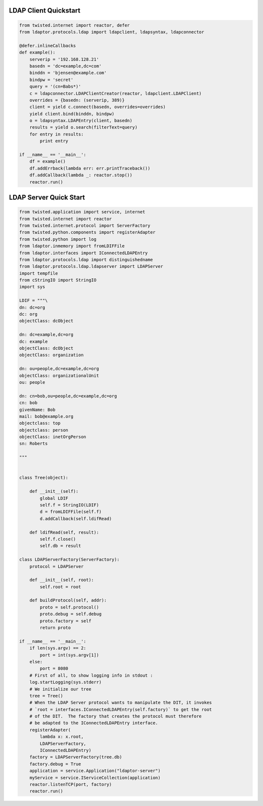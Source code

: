 
======================
LDAP Client Quickstart
======================

.. code-block:: python

    from twisted.internet import reactor, defer
    from ldaptor.protocols.ldap import ldapclient, ldapsyntax, ldapconnector

    @defer.inlineCallbacks
    def example():
        serverip = '192.168.128.21'
        basedn = 'dc=example,dc=com'
        binddn = 'bjensen@example.com'
        bindpw = 'secret'
        query = '(cn=Babs*)'
        c = ldapconnector.LDAPClientCreator(reactor, ldapclient.LDAPClient)
        overrides = {basedn: (serverip, 389)}
        client = yield c.connect(basedn, overrides=overrides)
        yield client.bind(binddn, bindpw)
        o = ldapsyntax.LDAPEntry(client, basedn)
        results = yield o.search(filterText=query)
        for entry in results:
            print entry

    if __name__ == '__main__':
        df = example()
        df.addErrback(lambda err: err.printTraceback())
        df.addCallback(lambda _: reactor.stop())
        reactor.run()

=======================
LDAP Server Quick Start
=======================


.. code-block:: python

    from twisted.application import service, internet
    from twisted.internet import reactor
    from twisted.internet.protocol import ServerFactory
    from twisted.python.components import registerAdapter
    from twisted.python import log
    from ldaptor.inmemory import fromLDIFFile
    from ldaptor.interfaces import IConnectedLDAPEntry
    from ldaptor.protocols.ldap import distinguishedname
    from ldaptor.protocols.ldap.ldapserver import LDAPServer
    import tempfile
    from cStringIO import StringIO
    import sys

    LDIF = """\
    dn: dc=org
    dc: org
    objectClass: dcObject

    dn: dc=example,dc=org
    dc: example
    objectClass: dcObject
    objectClass: organization

    dn: ou=people,dc=example,dc=org
    objectClass: organizationalUnit
    ou: people

    dn: cn=bob,ou=people,dc=example,dc=org
    cn: bob
    givenName: Bob
    mail: bob@example.org
    objectclass: top
    objectclass: person
    objectClass: inetOrgPerson
    sn: Roberts

    """


    class Tree(object):

        def __init__(self):
            global LDIF
            self.f = StringIO(LDIF)
            d = fromLDIFFile(self.f)
            d.addCallback(self.ldifRead)

        def ldifRead(self, result):
            self.f.close()
            self.db = result

    class LDAPServerFactory(ServerFactory):
        protocol = LDAPServer

        def __init__(self, root):
            self.root = root

        def buildProtocol(self, addr):
            proto = self.protocol()
            proto.debug = self.debug
            proto.factory = self
            return proto

    if __name__ == '__main__':
        if len(sys.argv) == 2:
            port = int(sys.argv[1])
        else:
            port = 8080
        # First of all, to show logging info in stdout :
        log.startLogging(sys.stderr)
        # We initialize our tree
        tree = Tree()
        # When the LDAP Server protocol wants to manipulate the DIT, it invokes
        # `root = interfaces.IConnectedLDAPEntry(self.factory)` to get the root
        # of the DIT.  The factory that creates the protocol must therefore
        # be adapted to the IConnectedLDAPEntry interface.
        registerAdapter(
            lambda x: x.root,
            LDAPServerFactory,
            IConnectedLDAPEntry)
        factory = LDAPServerFactory(tree.db)
        factory.debug = True
        application = service.Application("ldaptor-server")
        myService = service.IServiceCollection(application)
        reactor.listenTCP(port, factory)
        reactor.run()
